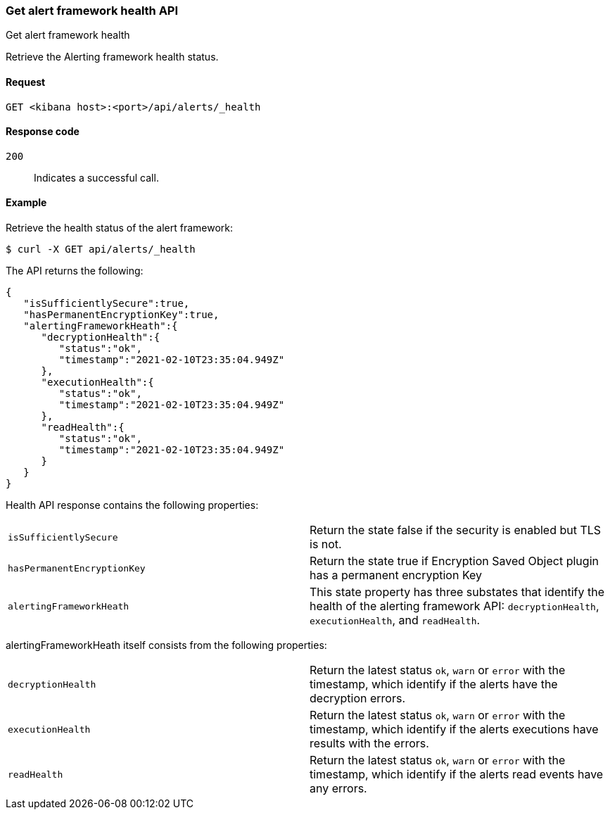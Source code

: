 [[alerts-api-health]]
=== Get alert framework health API
++++
<titleabbrev>Get alert framework health</titleabbrev>
++++

Retrieve the Alerting framework health status.

[[alerts-api-health-request]]
==== Request

`GET <kibana host>:<port>/api/alerts/_health`

[[alerts-api-health-codes]]
==== Response code

`200`::
    Indicates a successful call.

[[alerts-api-health-example]]
==== Example

Retrieve the health status of the alert framework:

[source,sh]
--------------------------------------------------
$ curl -X GET api/alerts/_health
--------------------------------------------------
// KIBANA

The API returns the following:

[source,sh]
--------------------------------------------------
{
   "isSufficientlySecure":true,
   "hasPermanentEncryptionKey":true,
   "alertingFrameworkHeath":{
      "decryptionHealth":{
         "status":"ok",
         "timestamp":"2021-02-10T23:35:04.949Z"
      },
      "executionHealth":{
         "status":"ok",
         "timestamp":"2021-02-10T23:35:04.949Z"
      },
      "readHealth":{
         "status":"ok",
         "timestamp":"2021-02-10T23:35:04.949Z"
      }
   }
}
--------------------------------------------------

Health API response contains the following properties:

[cols="2*<"]
|===

| `isSufficientlySecure`
| Return the state false if the security is enabled but TLS is not.

| `hasPermanentEncryptionKey`
| Return the state true if Encryption Saved Object plugin has a permanent encryption Key

| `alertingFrameworkHeath`
| This state property has three substates that identify the health of the alerting framework API: `decryptionHealth`, `executionHealth`, and `readHealth`.

|===

alertingFrameworkHeath itself consists from the following properties:

[cols="2*<"]
|===

| `decryptionHealth`
| Return the latest status `ok`, `warn` or `error` with the timestamp, which identify if the alerts have the decryption errors.

| `executionHealth`
| Return the latest status `ok`, `warn` or `error` with the timestamp, which identify if the alerts executions have results with the errors.

| `readHealth`
| Return the latest status `ok`, `warn` or `error` with the timestamp, which identify if the alerts read events have any errors.

|===
